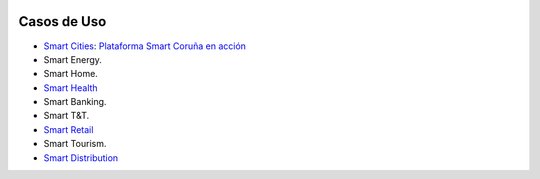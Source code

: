 .. figure::  ./images/logo_sofia2_grande.png
 :align:   center
 
Casos de Uso
============

* `Smart Cities <https://www.youtube.com/watch?v=tNIKZo12UrU>`_: `Plataforma Smart Coruña en acción <https://www.youtube.com/watch?v=9G4ivBegc2E>`_
* Smart Energy.
* Smart Home.
* `Smart Health <https://www.youtube.com/watch?v=u_V0UJuMCgY>`_
* Smart Banking.
* Smart T&T.
* `Smart Retail <https://www.youtube.com/watch?v=eScv5Qq6EOM>`_
* Smart Tourism.
* `Smart Distribution <https://www.youtube.com/watch?v=6VwCThRnJOs>`_
